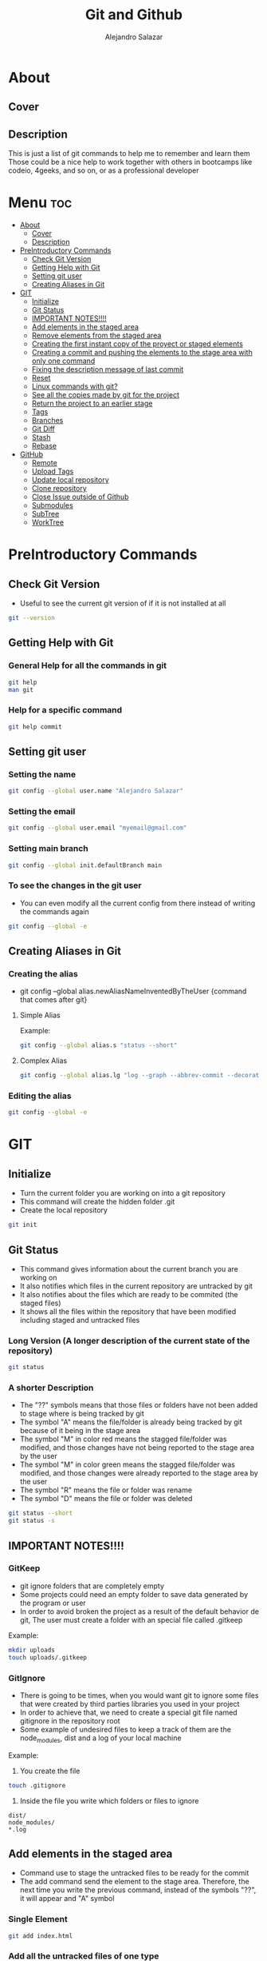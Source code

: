 #+title: Git and Github
#+author: Alejandro Salazar

* About
** Cover
#+NAME: GitHub
#+CAPTION: A cool free image about GitHub
#+attr_html: :width 50 px
#+attr_html: :height 50 px
#+html: <p align="center"><img src="./git.png" /></p>
** Description
This is just a list of git commands to help me to remember and learn them
Those could be a nice help to work together with others in bootcamps like codeio, 4geeks, and so on, or as a professional developer
* Menu :toc:
- [[#about][About]]
  - [[#cover][Cover]]
  - [[#description][Description]]
- [[#preintroductory-commands][PreIntroductory Commands]]
  - [[#check-git-version][Check Git Version]]
  - [[#getting-help-with-git][Getting Help with Git]]
  - [[#setting-git-user][Setting git user]]
  - [[#creating-aliases-in-git][Creating Aliases in Git]]
- [[#git][GIT]]
  - [[#initialize][Initialize]]
  - [[#git-status][Git Status]]
  - [[#important-notes][IMPORTANT NOTES!!!!]]
  - [[#add-elements-in-the-staged-area][Add elements in the staged area]]
  - [[#remove-elements-from-the-staged-area][Remove elements from the staged area]]
  - [[#creating-the-first-instant-copy-of-the-proyect-or-staged-elements][Creating the first instant copy of the proyect or staged elements]]
  - [[#creating-a-commit-and-pushing-the-elements-to-the-stage-area-with-only-one-command][Creating a commit and pushing the elements to the stage area with only one command]]
  - [[#fixing-the-description-message-of-last-commit][Fixing the description message of last commit]]
  - [[#reset][Reset]]
  - [[#linux-commands-with-git][Linux commands with git?]]
  - [[#see-all-the-copies-made-by-git-for-the-project][See all the copies made by git for the project]]
  - [[#return-the-project-to-an-earlier-stage][Return the project to an earlier stage]]
  - [[#tags][Tags]]
  - [[#branches][Branches]]
  - [[#git-diff][Git Diff]]
  - [[#stash][Stash]]
  - [[#rebase][Rebase]]
- [[#github][GitHub]]
  - [[#remote][Remote]]
  - [[#upload-tags][Upload Tags]]
  - [[#update-local-repository][Update local repository]]
  - [[#clone-repository][Clone repository]]
  - [[#close-issue-outside-of-github][Close Issue outside of Github]]
  - [[#submodules][Submodules]]
  - [[#subtree][SubTree]]
  - [[#worktree][WorkTree]]

* PreIntroductory Commands
** Check Git Version
+ Useful to see the current git version of if it is not installed at all
#+begin_src bash
git --version
#+end_src
** Getting Help with Git
*** General Help for all the commands in git
#+begin_src bash
git help
man git
#+end_src
*** Help for a specific command
#+begin_src bash
git help commit
#+end_src
** Setting git user
*** Setting the name
#+begin_src bash
git config --global user.name "Alejandro Salazar"
#+end_src
*** Setting the email
#+begin_src bash
git config --global user.email "myemail@gmail.com"
#+end_src
*** Setting main branch
#+begin_src bash
git config --global init.defaultBranch main
#+end_src
*** To see the changes in the git user
+ You can even modify all the current config from there instead of writing the commands again
#+begin_src bash
git config --global -e
#+end_src
** Creating Aliases in Git
*** Creating the alias
+ git config --global alias.newAliasNameInventedByTheUser {command that comes after git}
**** Simple Alias
Example:
#+begin_src bash
git config --global alias.s "status --short"
#+end_src
**** Complex Alias
#+begin_src bash
git config --global alias.lg "log --graph --abbrev-commit --decorate --format=format:'%C(bold blue)%h%C(reset) - %C(bold green)(%ar)%C(reset) %C(white)%s%C(reset) %C(dim white)- %an%C(reset)%C(bold yellow)%d%C(reset)' --all"
#+end_src
*** Editing the alias
#+begin_src bash
git config --global -e
#+end_src
* GIT
** Initialize
+ Turn the current folder you are working on into a git repository
+ This command will create the hidden folder .git
+ Create the local repository
#+begin_src bash
git init
#+end_src
** Git Status
+ This command gives information about the current branch you are working on
+ It also notifies which files in the current repository are untracked by git
+ It also notifies about the files which are ready to be commited (the staged files)
+ It shows all the files within the repository that have been modified including staged and untracked files
*** Long Version (A longer description of the current state of the repository)
#+begin_src bash
git status
#+end_src
*** A shorter Description
+ The "??" symbols means that those files or folders have not been added to stage where is being tracked by git
+ The symbol "A" means the file/folder is already being tracked by git because of it being in the stage area
+ The symbol "M" in color red means the stagged file/folder was modified, and those changes have not being reported to the stage area by the user
+ The symbol "M" in color green means the stagged file/folder was modified, and those changes were already reported to the stage area by the user
+ The symbol "R" means the file or folder was rename
+ The symbol "D" means the file or folder was deleted
#+begin_src bash
git status --short
git status -s
#+end_src
** IMPORTANT NOTES!!!!
*** GitKeep
+ git ignore folders that are completely empty
+ Some projects could need an empty folder to save data generated by the program or user
+ In order to avoid broken the project as a result of the default behavior de git, The user must create a folder with an special file called .gitkeep
Example:
#+begin_src bash
mkdir uploads
touch uploads/.gitkeep
#+end_src
*** GitIgnore
+ There is going to be times, when you would want git to ignore some files that were created by third parties libraries you used in your project
+ In order to achieve that, we need to create a special git file named gitignore in the repository root
+ Some example of undesired files to keep a track of them are the node_modules, dist and a log of your local machine
Example:
1. You create the file
#+begin_src bash
touch .gitignore
#+end_src
2. Inside the file you write which folders or files to ignore
#+begin_src text
dist/
node_modules/
*.log
#+end_src
** Add elements in the staged area
+ Command use to stage the untracked files to be ready for the commit
+ The add command send the element to the stage area. Therefore, the next time you write the previous command, instead of the symbols "??", it will appear and "A" symbol
*** Single Element
#+begin_src bash
git add index.html
#+end_src
*** Add all the untracked files of one type
#+begin_src bash
git add *.html
git add folderName/*.js
#+end_src
*** Add all the untracked files (Everything)
#+begin_src bash
git add .
#+end_src
*** Add all the directories within a specific folder
+ The css file contains other directories like bootstrap
#+begin_src bash
git add css/
#+end_src
** Remove elements from the staged area
+ Any of the two commands unstaged the desired file
#+begin_src bash
git reset fileName
git rm --cached fileName
#+end_src
** Creating the first instant copy of the proyect or staged elements
+ Take a picture of the current repository which saves the current staged files
+ Create a historical register of the repository with all the changes made in the staged files
#+begin_src bash
git commit -m "my new message to identify this commit"
#+end_src
** Creating a commit and pushing the elements to the stage area with only one command
#+begin_src bash
git commit -am "Description of the changes for this commit"
#+end_src
** Fixing the description message of last commit
#+begin_src bash
git commit --amend
git commit --amend -m "new description"
#+end_src
** Reset
*** Soft
**** Include the new changes in the last commit instead of creating a new commit
+ Beware! Reset hard delete the changes but the soft one doesn't
+ you can add a number after the symbol ^ to notify how many commits you want to go back
+ In other words, we preserved all the changes but return back to the desired commit in order to make a new commit which is going to include all those changes instead of creating new commits for the new additions
#+begin_src bash
git reset --soft HEAD^
#+end_src
*** Mixed
+ This like the --soft state, it is not destructive.
+ It preserve the changes in the repository but unstaged all the changes made after the selected commit
+ you can select the desired commit to return by using the hash/id/identification
#+begin_src bash
git reset --mixed 01cdac6
#+end_src
*** Hard
**** Return the project to an earlier stage or copy and Delete the unwanted future!!
+ The alphanumeric thing at the end is just an example about a possible visible value from git log in order to return to the expected git copy
+ This command delete all the copies that comes after the selected commit or copy. You return in the time, as if all those commits have never existed before
#+begin_src bash
git reset --hard ce82803
#+end_src
*** Reflog
+ This command is used to preserved a log about all the changes made in the repository, including those that where deleted by reset --hard
#+begin_src bash
git reflog
#+end_src
** Linux commands with git?
+ The changes in the files made through git are kept registered.
+ Because of it being registered, you can easily recover them by using commands like git reset --hard
+ If you use the typical linux commands to do the same, git will not interpret the changes like rename as what it is but as a creation of a new file
+ That new interpretation is not desired because a rename file is losing all the registered changes it suffered since its creation if you rename the file by other means different than git mv unless you add them in the stage
*** Rename a file with git (Excellent to keep it in the log of changes)
#+begin_src bash
git mv oldName newName
#+end_src
*** Delete a file with git
#+begin_src bash
git rm fileName
#+end_src
** See all the copies made by git for the project
#+begin_src bash
git log --oneline
#+end_src
** Return the project to an earlier stage
*** Everything
+ Rebuild or return the project exactly as it was in the last commit
+ It restore everything except the untracked filed
#+begin_src bash
git checkout -- .
#+end_src
*** Just one specific file (last commit)
#+begin_src bash
git checkout -- fileName
#+end_src
*** Just one specific file to and specific hash (commit)
#+begin_src bash
git checkout 762ac65 fileName
#+end_src
** Tags
[[#upload-tags][Upload Tags]]
*** Creating
**** Creating a Tag for Github
+ This first command is not recommended due to lack of information
#+begin_src bash
git tag super-release
git tag 29-10-22v1 -m "First Project Version"
git tag -a v1.0.0 -m "Version 1.0.0 lista"
#+end_src
**** Creating a Tag for an Old Commit
#+begin_src bash
git tag -a v0.1.0 d2ac819
#+end_src
*** Show
**** Show the existing Tags
#+begin_src bash
git tag
#+end_src
**** Display more information of an specific tag
#+begin_src bash
git show tagName
git show v0.1.0
#+end_src
*** Deleting Tag
#+begin_src bash
git tag -d nameOfMyTag
#+end_src
** Branches
*** Creating a Branch
#+begin_src bash
git branch nameOfMyBranch
#+end_src
*** See the existing branches
+ Both commands show the existing branches in the project, although it is more clear in git branch
+ Git branch list all the branches and mark the exact branch you are currently working on
#+begin_src bash
git branch
git log --oneline
git status # only shows the current branch
#+end_src
*** Rename a branch
#+html: <ul><li><a href="#user-content-setting-main-branch">You can also rename the branch globally</a></li></ul>
#+begin_src bash
git branch -m currentName newName
#+end_src
*** Change the current branch you are working on
#+begin_src bash
git checkout nameOfMyBranch
#+end_src
*** Create and immediately change into the new branch
#+begin_src bash
git checkout -b nameOfMyBranch
#+end_src
*** Merge a branch
+ Return to the main branch and then use the command merge
#+begin_src bash
git merge nameOfMyBranch
#+end_src
*** Delete a branch
+ The last two commands are used to force the deletion of the branch
#+begin_src bash
git branch -d nameOfMyBranch
git branch -d nameOfMyBranch -f
git branch -D nameOfMyBranch
#+end_src
** Git Diff
*** Show the modifications in the unstaged files
#+begin_src bash
git diff
#+end_src
*** Show the modifications made in the staged files
#+begin_src bash
git diff --staged
#+end_src
** Stash
+ It is used to save the changes you have been working on, but are not ready to be integrated in the main project, and the same time you are forced to integrate into the project everything you have done.
+ For obvious reason you save into the stash all those unfinished changes that will cause troubles in the main project if you integrate them.
+ You only send to integrate the features which are finished and doesn't cause troubles
+ It is not recommended to create several stash, because it could be hard to integrate them into the project because of the possible conflicts the may arise
*** Create
**** Create Stash
#+begin_src bash
git stash
#+end_src
**** Create Stash with a Description (Recommended)
#+begin_src bash
git stash save "Your meaningful description goes here"
#+end_src
*** List and show all the stash
**** Simple
#+begin_src bash
git stash list
#+end_src
**** Descriptive
#+begin_src bash
git stash list --stat
#+end_src
*** Return
**** Return and Delete the last stash
+ Return in to the stash and delete it from the stash list
#+begin_src bash
git stash pop
#+end_src
**** Return to an specific stash
#+begin_src bash
git stash apply stash@{2}
#+end_src
*** Delete
**** All
#+begin_src bash
git stash clear
#+end_src
**** Only one in specific
#+begin_src bash
git stash drop stash@{0}
#+end_src
*** Show
+ show all the modification that were done in the stash
#+begin_src bash
git stash show stash@{1}
#+end_src
** Rebase
+ Moves the changes from the main branch to the branch you are working on
+ Update your branch with the new content added in main after you created the branch
+ You need to be positioned in your side branch in order to exec the rebase command
*** Using Rebase to add the new changes from main to your branch
#+begin_src bash
git rebase master
#+end_src
*** Using Rebase Interactive to merge(squash) commits
+ You can also this command to edit the commits instead of combining them. Just watch the menu
For commits before HEAD (4)
#+begin_src bash
git rebase -i HEAD~4
#+end_src
*** Using Rebase Interactive to edit a commit (split)
+ If your your last commit could be divided in more commits you can use the rebase interactive to do it
+ Uncommit and unstage the files with reset HEAD^
+ make a regular commit for every file
+ To finish the changes, you execute the command git rebase --continue
+ At the end, you will have divided one big commit into several commits as a result of that
#+begin_src bash
git rebase -i HEAD~3
git reset HEAD^
git rebase --continue
#+end_src
* GitHub
** Remote
*** Create Remote
+ Origin is the name for the remote repository
+ We can create several remote repository for one project
**** Origin
#+begin_src bash
git remote add origin URL
#+end_src
**** Upstream
+ Upstream is a the parent repository of your origin repository if it was forked
+ It is a read only repository
#+begin_src bash
git remote add upstream URL
#+end_src
*** Show a list of the Remotes
command:
#+begin_src bash
git remote -v
#+end_src
posible output:
#+html: <p><img src="./img/gitRemote.png" /></p>
** Upload Tags
*** All
#+begin_src bash
git push --tags
#+end_src
** Update local repository
*** Pull
**** Locally for Git
***** Command
+ Use the command pull
****** Origin (Default)
#+begin_src bash
git pull
#+end_src
****** Upstream (Other remote)
#+begin_src bash
git pull remoteName branchName
git pull upstream main
#+end_src
****** Team Work Notes
******* Pull including Branches References from the remote
+ This will add the information about your team mates branches
#+begin_src bash
git pull --all
#+end_src
******* List the branches obtained from remote
#+begin_src bash
git branch --all
#+end_src
******* Change into a team member branch
+ After executing pull --all, you will be able of changing into your team member branch
#+begin_src bash
git checkout yourTeamMemberBranch
#+end_src
******* Deleting unnecessary branches that were pull from remote
+ The first command only works if the branch has still not being deleted from the remote
#+begin_src bash
git push origin :branchName
git remote prune origin
#+end_src
***** Warning01
#+html: <p><img src="./img/gitWarning01.png" /></p>
solution:
#+begin_src bash
git config --global pull.ff only
#+end_src
***** Warning02
#+html: <p><img src="./img/gitWarning02.png" /></p>
solution:
#+begin_src bash
git config --global pull.rebase true
#+end_src
*** Fetch
+ Update your local repository without forcing you to make a rebase or a merge
+ Basically, it updata your references in order to see the complete history of your remote repertory
#+begin_src bash
git fetch
#+end_src
 ** Work-flow in GitHub
*** Feature Branch
**** Checking another team member branch (work)
+ All the team member will be working in their own branch
+ You can see their work by executing:
#+begin_src bash
git fetch
git branch -a
git checkout theBranchOfYourFriend
#+end_src
**** Merge your team member branch
+ Any team member can merge another team member branch
#+begin_src bash
git checkout master
git merge yourTeamMemberBranch
git push
#+end_src
**** Alternative to Merge by usig a Pull Request
+ This is an Alternative to the last point (merge)
+ It is more recommended because a pull request will notify the other team member and start a debate about the merging of that feature branch
#+begin_src bash
git push origin featuredBranch
#+end_src
+ The last command will update that branch in GitHub, allowing the user to start a Push Request from there
**** Working from a featured branch to main in remote (GitHub)
+ Create the branch, move into it, do all the work there to implement the desired feature and then exec the command git push
+ GitHub will tell you which command to use in order to update remote with your local feature branch
#+begin_src bash
git push
#+end_src
+ Finally you create a pull request and merge your featured branch with the main branch
** Clone repository
#+begin_src bash
git clone https://github.com/xandro2021/MyGitNotes.git
#+end_src
** Close Issue outside of Github
+ Use the key word "Fixes #" with the number of the issue in github, and it will automatically close the issue
#+begin_src bash
git commit -am "Fixes #5: Done, I've Deleted Capitan Marvel"
#+end_src
** Submodules
[[https://www.youtube.com/watch?v=ZYq3NJnO08U][Tutorial Submodules]]
+ Basically it is a repository inside another repository.
+ Every repository will have their own history.
+ The parent only knows and notify whenever the child repository is updated.
*** Local
+ You can add a submodule locally with this command
#+begin_src bash
git submodule add nameOfChildRepository
#+end_src
*** GitHub
**** Add
#+begin_src bash
git submodule add URL
#+end_src
**** Push
#+begin_src bash
git push --recurse-submodules=on-demand
#+end_src
**** Load the submodule content when you clone the parent repository
+ You need to mv into the child or submodule to execute the command
#+begin_src bash
cd submoduleFolderName
git submodule init
git submodule update
#+end_src
**** Recursively clone a repository with all its submodules
#+begin_src bash
git clone --recurse-submodules URL
#+end_src
**** Update a submodule from remote
+ Some times when you clone a repository with its remotes recursively, the references used by the parent repository could be outdated. In order to update those submodules you need to exec the command:
#+begin_src bash
git submodule update --remote
#+end_src
**** Delete submodule
+ Use the last command to manually delete the section related with the submodule using vim
#+begin_src bash
git rm submoduleFolderName
rm -rvf .git/modules/submoduleFolderName
git config -e
#+end_src
+ Then commit the changes and update remote
#+begin_src bash
git add .
git commit -m "modules deleted"
git push
#+end_src
** SubTree
[[https://www.youtube.com/watch?v=sC1sfoCo5qY&t=170s][Tutorial Subtree]]
*** It Different Than Mergin your current repository with another repository
+ Instead of mixing both repositories, a subtree just add in a folder the other repository similar than submodules
If you want to merge two repositories then the commands could be:
#+begin_src bash
git remote add trick https://github.com/nasa/trick ; git merge origin/master
#+end_src
*** Installation
+ By Default it comes in a different package in Fedora
#+begin_src bash
sudo dnf install git-subtree
#+end_src
*** Add a SubTree
+ master is the branch
+ https is URL
+ trick is the folder name in our current repository
**** Including all the history of the subtree repository
#+begin_src bash
git subtree add --prefix=trick https://github.com/nasa/trick master
#+end_src
**** Without the history of the subtree repository
+ The squash key word, remove the history of the repository we are cloning as a subtree
#+begin_src bash
git subtree add --prefix=trick --squash https://github.com/nasa/trick master
#+end_src
*** Change the version of the SubTree
+ Maybe to an older or newer version
#+begin_src bash
git subtree merge -P trick --squash ba2df07
#+end_src
** WorkTree
